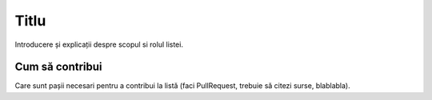 ﻿Titlu
=====

Introducere și explicații despre scopul si rolul listei.


Cum să contribui
----------------

Care sunt pașii necesari pentru a contribui la listă (faci PullRequest, trebuie să citezi surse, blablabla).